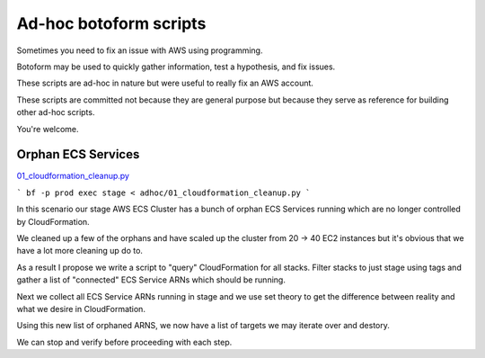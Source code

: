 Ad-hoc botoform scripts
#######################

Sometimes you need to fix an issue with AWS using programming.

Botoform may be used to quickly gather information, test a hypothesis, and fix issues.

These scripts are ad-hoc in nature but were useful to really fix an AWS account.

These scripts are committed not because they are general purpose but
because they serve as reference for building other ad-hoc scripts.

You're welcome.

Orphan ECS Services
=======================

`01_cloudformation_cleanup.py <https://github.com/russellballestrini/botoform/blob/master/adhoc/01_cloudformation_cleanup.py>`_

```
bf -p prod exec stage < adhoc/01_cloudformation_cleanup.py
```

In this scenario our stage AWS ECS Cluster has a bunch of orphan ECS Services
running which are no longer controlled by CloudFormation.

We cleaned up a few of the orphans and have scaled up the cluster
from 20 -> 40 EC2 instances but it's obvious that we have a lot more
cleaning up do to.

As a result I propose we write a script to "query" CloudFormation
for all stacks. Filter stacks to just stage using tags and gather
a list of "connected" ECS Service ARNs which should be running.

Next we collect all ECS Service ARNs running in stage and we
use set theory to get the difference between reality and what we
desire in CloudFormation.

Using this new list of orphaned ARNS, we now have a list of targets
we may iterate over and destory.

We can stop and verify before proceeding with each step.
